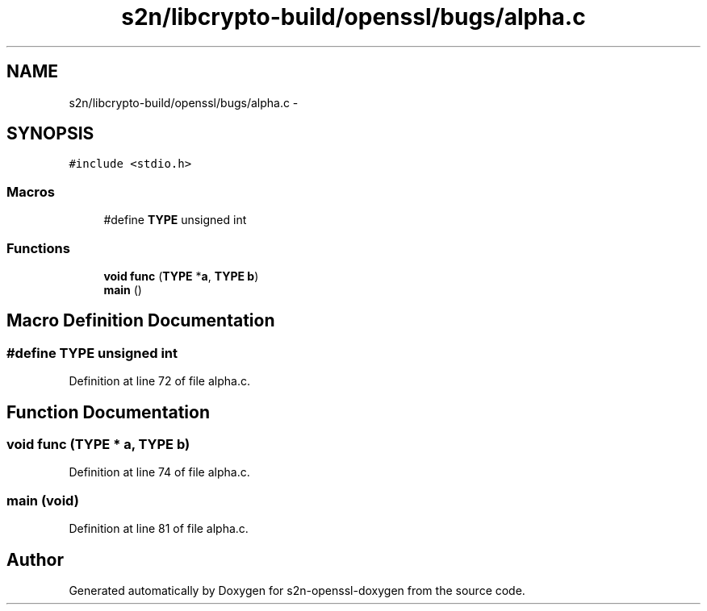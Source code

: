 .TH "s2n/libcrypto-build/openssl/bugs/alpha.c" 3 "Thu Jun 30 2016" "s2n-openssl-doxygen" \" -*- nroff -*-
.ad l
.nh
.SH NAME
s2n/libcrypto-build/openssl/bugs/alpha.c \- 
.SH SYNOPSIS
.br
.PP
\fC#include <stdio\&.h>\fP
.br

.SS "Macros"

.in +1c
.ti -1c
.RI "#define \fBTYPE\fP   unsigned int"
.br
.in -1c
.SS "Functions"

.in +1c
.ti -1c
.RI "\fBvoid\fP \fBfunc\fP (\fBTYPE\fP *\fBa\fP, \fBTYPE\fP \fBb\fP)"
.br
.ti -1c
.RI "\fBmain\fP ()"
.br
.in -1c
.SH "Macro Definition Documentation"
.PP 
.SS "#define TYPE   unsigned int"

.PP
Definition at line 72 of file alpha\&.c\&.
.SH "Function Documentation"
.PP 
.SS "\fBvoid\fP func (\fBTYPE\fP * a, \fBTYPE\fP b)"

.PP
Definition at line 74 of file alpha\&.c\&.
.SS "main (\fBvoid\fP)"

.PP
Definition at line 81 of file alpha\&.c\&.
.SH "Author"
.PP 
Generated automatically by Doxygen for s2n-openssl-doxygen from the source code\&.
